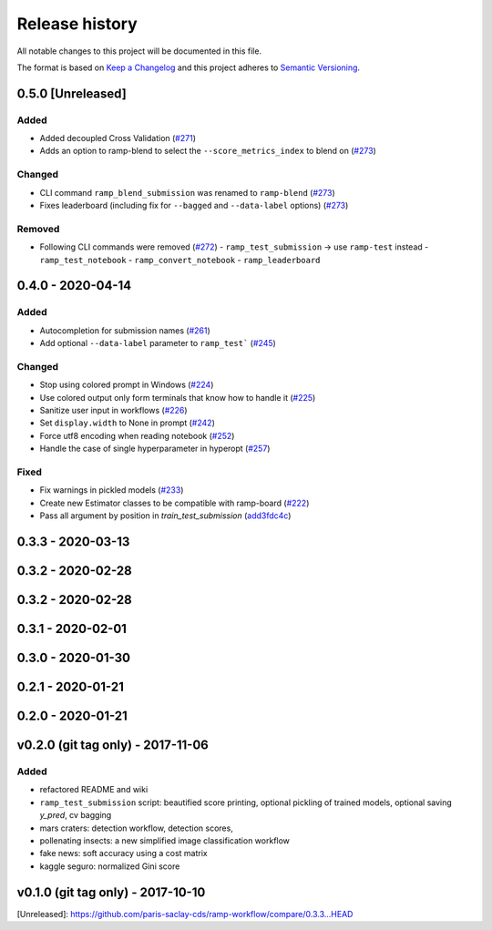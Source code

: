 ===============
Release history
===============
All notable changes to this project will be documented in this file.

The format is based on `Keep a Changelog <http://keepachangelog.com/en/1.0.0/>`_
and this project adheres to `Semantic Versioning <http://semver.org/spec/v2.0.0.html>`_.

0.5.0 [Unreleased]
==================

Added
-----

- Added decoupled Cross Validation (`#271 <https://github.com/paris-saclay-cds/ramp-workflow/pull/271>`_)
- Adds an option to ramp-blend to select the ``--score_metrics_index`` to blend on
  (`#273 <https://github.com/paris-saclay-cds/ramp-workflow/pull/273>`_)

Changed
-------
- CLI command ``ramp_blend_submission`` was renamed to ``ramp-blend``
  (`#273 <https://github.com/paris-saclay-cds/ramp-workflow/pull/273>`_)
- Fixes leaderboard (including fix for ``--bagged`` and ``--data-label`` options)
  (`#273 <https://github.com/paris-saclay-cds/ramp-workflow/pull/273>`_)


Removed
-------
- Following CLI commands were removed
  (`#272 <https://github.com/paris-saclay-cds/ramp-workflow/pull/272>`_)
  - ``ramp_test_submission`` → use ``ramp-test`` instead
  - ``ramp_test_notebook``
  - ``ramp_convert_notebook``
  - ``ramp_leaderboard``

0.4.0 - 2020-04-14
==================
Added
-----
- Autocompletion for submission names (`#261 <https://github.com/paris-saclay-cds/ramp-workflow/pull/261>`_)
- Add optional ``--data-label`` parameter to ``ramp_test```
  (`#245 <https://github.com/paris-saclay-cds/ramp-workflow/pull/245>`_)

Changed
-------
- Stop using colored prompt in Windows
  (`#224 <https://github.com/paris-saclay-cds/ramp-workflow/pull/224>`_)
- Use colored output only form terminals that know how to handle it
  (`#225 <https://github.com/paris-saclay-cds/ramp-workflow/pull/225>`_)
- Sanitize user input in workflows
  (`#226 <https://github.com/paris-saclay-cds/ramp-workflow/pull/226>`_)
- Set ``display.width`` to None in prompt
  (`#242 <https://github.com/paris-saclay-cds/ramp-workflow/pull/242>`_)
- Force utf8 encoding when reading notebook
  (`#252 <https://github.com/paris-saclay-cds/ramp-workflow/pull/252>`_)
- Handle the case of single hyperparameter in hyperopt
  (`#257 <https://github.com/paris-saclay-cds/ramp-workflow/pull/257>`_)

Fixed
-----

- Fix warnings in pickled models
  (`#233 <https://github.com/paris-saclay-cds/ramp-workflow/pull/233>`_)
- Create new Estimator classes to be compatible with ramp-board
  (`#222 <https://github.com/paris-saclay-cds/ramp-workflow/pull/222>`_)
- Pass all argument by position in `train_test_submission`
  (`add3fdc4c <https://github.com/paris-saclay-cds/ramp-workflow/commit/add3fdc4cd6afd1c42811616b1e10b7fed9be503>`_)

0.3.3 - 2020-03-13
==================

0.3.2 - 2020-02-28
==================

0.3.2 - 2020-02-28
==================

0.3.1 - 2020-02-01
==================

0.3.0 - 2020-01-30
==================

0.2.1 - 2020-01-21
==================

0.2.0 - 2020-01-21
==================

v0.2.0 (git tag only) - 2017-11-06
==================================
Added
-----
- refactored README and wiki
- ``ramp_test_submission`` script: beautified score printing, optional pickling of trained models, optional saving `y_pred`, cv bagging
- mars craters: detection workflow, detection scores,
- pollenating insects: a new simplified image classification workflow
- fake news: soft accuracy using a cost matrix
- kaggle seguro: normalized Gini score

v0.1.0 (git tag only) - 2017-10-10
==================================


[Unreleased]: https://github.com/paris-saclay-cds/ramp-workflow/compare/0.3.3...HEAD
